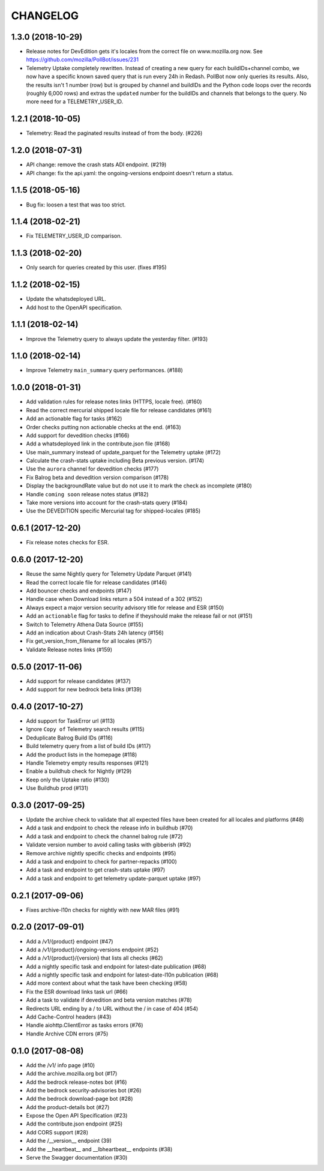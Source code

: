 CHANGELOG
=========

1.3.0 (2018-10-29)
------------------

- Release notes for DevEdition gets it's locales from the correct file on
  www.mozilla.org now.
  See https://github.com/mozilla/PollBot/issues/231

- Telemetry Uptake completely rewritten. Instead of creating a new query
  for each buildIDs+channel combo, we now have a specific known saved
  query that is run every 24h in Redash. PollBot now only queries its
  results. Also, the results isn't 1 number (row) but is grouped by
  channel and buildIDs and the Python code loops over the records (roughly
  6,000 rows) and extras the ``updated`` number for the buildIDs and
  channels that belongs to the query.
  No more need for a TELEMETRY_USER_ID.

1.2.1 (2018-10-05)
------------------

- Telemetry: Read the paginated results instead of from the body. (#226)

1.2.0 (2018-07-31)
------------------

- API change: remove the crash stats ADI endpoint. (#219)
- API change: fix the api.yaml: the ongoing-versions endpoint doesn't return a status.


1.1.5 (2018-05-16)
------------------

- Bug fix: loosen a test that was too strict.


1.1.4 (2018-02-21)
------------------

- Fix TELEMETRY_USER_ID comparison.


1.1.3 (2018-02-20)
------------------

- Only search for queries created by this user. (fixes #195)


1.1.2 (2018-02-15)
------------------

- Update the whatsdeployed URL.
- Add host to the OpenAPI specification.


1.1.1 (2018-02-14)
------------------

- Improve the Telemetry query to always update the yesterday filter. (#193)


1.1.0 (2018-02-14)
------------------

- Improve Telemetry ``main_summary`` query performances. (#188)


1.0.0 (2018-01-31)
------------------

- Add validation rules for release notes links (HTTPS, locale free). (#160)
- Read the correct mercurial shipped locale file for release candidates (#161)
- Add an actionable flag for tasks (#162)
- Order checks putting non actionable checks at the end. (#163)
- Add support for devedition checks (#166)
- Add a whatsdeployed link in the contribute.json file (#168)
- Use main_summary instead of update_parquet for the Telemetry uptake (#172)
- Calculate the crash-stats uptake including Beta previous version. (#174)
- Use the ``aurora`` channel for devedition checks (#177)
- Fix Balrog beta and devedition version comparison (#178)
- Display the backgroundRate value but do not use it to mark the check as incomplete (#180)
- Handle ``coming soon`` release notes status (#182)
- Take more versions into account for the crash-stats query (#184)
- Use the DEVEDITION specific Mercurial tag for shipped-locales (#185)


0.6.1 (2017-12-20)
------------------

- Fix release notes checks for ESR.


0.6.0 (2017-12-20)
------------------

- Reuse the same Nightly query for Telemetry Update Parquet (#141)
- Read the correct locale file for release candidates (#146)
- Add bouncer checks and endpoints (#147)
- Handle case when Download links return a 504 instead of a 302 (#152)
- Always expect a major version security advisory title for release and ESR (#150)
- Add an ``actionable`` flag for tasks to define if theyshould make the release fail or not (#151)
- Switch to Telemetry Athena Data Source (#155)
- Add an indication about Crash-Stats 24h latency (#156)
- Fix get_version_from_filename for all locales (#157)
- Validate Release notes links (#159)


0.5.0 (2017-11-06)
------------------

- Add support for release candidates (#137)
- Add support for new bedrock beta links (#139)


0.4.0 (2017-10-27)
------------------

- Add support for TaskError url (#113)
- Ignore ``Copy of`` Telemetry search results (#115)
- Deduplicate Balrog Build IDs (#116)
- Build telemetry query from a list of build IDs (#117)
- Add the product lists in the homepage (#118)
- Handle Telemetry empty results responses (#121)
- Enable a buildhub check for Nightly (#129)
- Keep only the Uptake ratio (#130)
- Use Buildhub prod (#131)


0.3.0 (2017-09-25)
------------------

- Update the archive check to validate that all expected files have been
  created for all locales and platforms (#48)
- Add a task and endpoint to check the release info in buildhub (#70)
- Add a task and endpoint to check the channel balrog rule (#72)
- Validate version number to avoid calling tasks with gibberish (#92)
- Remove archive nightly specific checks and endpoints (#95)
- Add a task and endpoint to check for partner-repacks (#100)
- Add a task and endpoint to get crash-stats uptake (#97)
- Add a task and endpoint to get telemetry update-parquet uptake (#97)


0.2.1 (2017-09-06)
------------------

- Fixes archive-l10n checks for nightly with new MAR files (#91)


0.2.0 (2017-09-01)
------------------

- Add a /v1/{product} endpoint (#47)
- Add a /v1/{product}/ongoing-versions endpoint (#52)
- Add a /v1/{product}/{version} that lists all checks (#62)
- Add a nightly specific task and endpoint for latest-date publication (#68)
- Add a nightly specific task and endpoint for latest-date-l10n publication (#68)
- Add more context about what the task have been checking (#58)
- Fix the ESR download links task url (#66)
- Add a task to validate if devedition and beta version matches (#78)
- Redirects URL ending by a / to URL without the / in case of 404 (#54)
- Add Cache-Control headers (#43)
- Handle aiohttp.ClientError as tasks errors (#76)
- Handle Archive CDN errors (#75)


0.1.0 (2017-08-08)
------------------

- Add the /v1/ info page (#10)
- Add the archive.mozilla.org bot (#17)
- Add the bedrock release-notes bot (#16)
- Add the bedrock security-advisories bot (#26)
- Add the bedrock download-page bot (#28)
- Add the product-details bot (#27)
- Expose the Open API Specification (#23)
- Add the contribute.json endpoint (#25)
- Add CORS support (#28)
- Add the /__version__ endpoint (39)
- Add the __heartbeat__ and __lbheartbeat__ endpoints (#38)
- Serve the Swagger documentation (#30)
